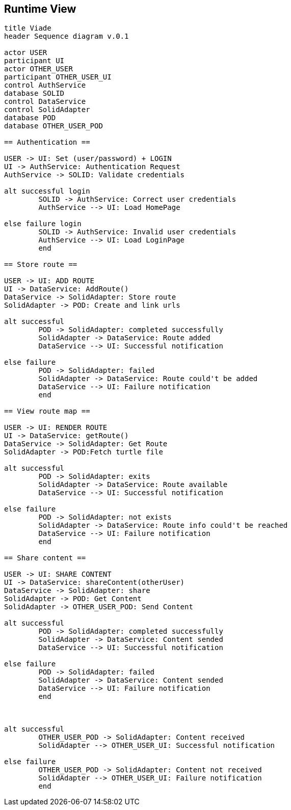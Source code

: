 [[section-runtime-view]]
== Runtime View
[plantuml,"Sequence diagram",png]
----
title Viade
header Sequence diagram v.0.1

actor USER
participant UI
actor OTHER_USER
participant OTHER_USER_UI
control AuthService
database SOLID
control DataService
control SolidAdapter
database POD
database OTHER_USER_POD

== Authentication ==

USER -> UI: Set (user/password) + LOGIN
UI -> AuthService: Authentication Request
AuthService -> SOLID: Validate credentials

alt successful login
	SOLID -> AuthService: Correct user credentials
	AuthService --> UI: Load HomePage

else failure login
	SOLID -> AuthService: Invalid user credentials
	AuthService --> UI: Load LoginPage
	end

== Store route ==

USER -> UI: ADD ROUTE
UI -> DataService: AddRoute()
DataService -> SolidAdapter: Store route
SolidAdapter -> POD: Create and link urls

alt successful	
	POD -> SolidAdapter: completed successfully
	SolidAdapter -> DataService: Route added
	DataService --> UI: Successful notification

else failure
	POD -> SolidAdapter: failed
	SolidAdapter -> DataService: Route could't be added
	DataService --> UI: Failure notification
	end

== View route map ==

USER -> UI: RENDER ROUTE
UI -> DataService: getRoute()
DataService -> SolidAdapter: Get Route
SolidAdapter -> POD:Fetch turtle file

alt successful	
	POD -> SolidAdapter: exits
	SolidAdapter -> DataService: Route available
	DataService --> UI: Successful notification

else failure
	POD -> SolidAdapter: not exists
	SolidAdapter -> DataService: Route info could't be reached
	DataService --> UI: Failure notification
	end

== Share content ==

USER -> UI: SHARE CONTENT
UI -> DataService: shareContent(otherUser)
DataService -> SolidAdapter: share
SolidAdapter -> POD: Get Content
SolidAdapter -> OTHER_USER_POD: Send Content

alt successful	
	POD -> SolidAdapter: completed successfully
	SolidAdapter -> DataService: Content sended
	DataService --> UI: Successful notification

else failure
	POD -> SolidAdapter: failed
	SolidAdapter -> DataService: Content sended
	DataService --> UI: Failure notification
	end



alt successful	
	OTHER_USER_POD -> SolidAdapter: Content received
	SolidAdapter --> OTHER_USER_UI: Successful notification

else failure
	OTHER_USER_POD -> SolidAdapter: Content not received
	SolidAdapter --> OTHER_USER_UI: Failure notification
	end
----